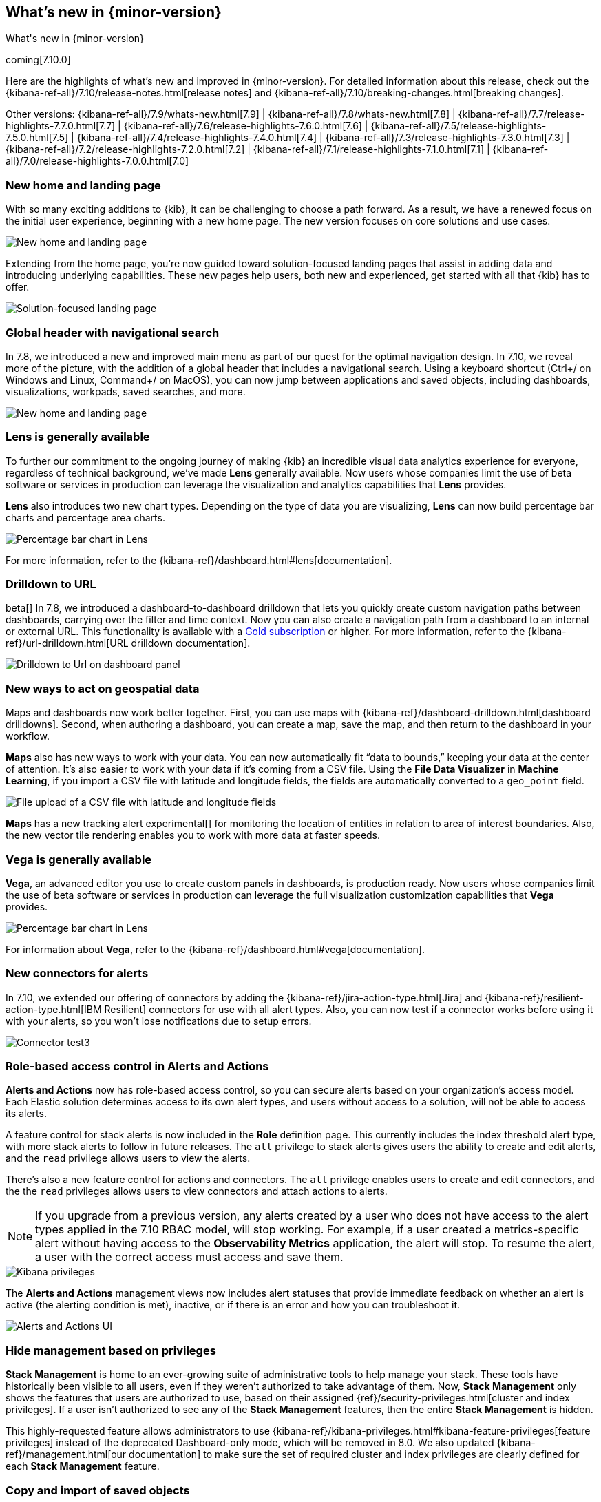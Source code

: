 [[whats-new]]
== What's new in {minor-version}

++++
<titleabbrev>What's new in {minor-version}</titleabbrev>
++++

coming[7.10.0]

Here are the highlights of what's new and improved in {minor-version}.
For detailed information about this release,
check out the {kibana-ref-all}/7.10/release-notes.html[release notes] and
{kibana-ref-all}/7.10/breaking-changes.html[breaking changes].

Other versions: {kibana-ref-all}/7.9/whats-new.html[7.9] | {kibana-ref-all}/7.8/whats-new.html[7.8] | {kibana-ref-all}/7.7/release-highlights-7.7.0.html[7.7] |
{kibana-ref-all}/7.6/release-highlights-7.6.0.html[7.6] | {kibana-ref-all}/7.5/release-highlights-7.5.0.html[7.5] |
{kibana-ref-all}/7.4/release-highlights-7.4.0.html[7.4] | {kibana-ref-all}/7.3/release-highlights-7.3.0.html[7.3] | {kibana-ref-all}/7.2/release-highlights-7.2.0.html[7.2]
| {kibana-ref-all}/7.1/release-highlights-7.1.0.html[7.1] | {kibana-ref-all}/7.0/release-highlights-7.0.0.html[7.0]


//NOTE: The notable-highlights tagged regions are re-used in the
//Installation and Upgrade Guide

// tag::notable-highlights[]

[float]
[[new-home-and-landing-page]]
=== New home and landing page

With so many exciting additions to {kib}, it can be challenging to choose a
path forward. As a result, we have a renewed focus on the initial user experience,
beginning with a new home page.
The new version focuses on core solutions and use cases.

[role="screenshot"]
image::user/images/new-home-page.png[New home and landing page]

Extending from the home page, you're now guided toward solution-focused
landing pages that assist in adding data and introducing underlying capabilities.
These new pages help users, both new and experienced, get started with all that {kib} has to offer.


[role="screenshot"]
image::user/images/landing-page.png[Solution-focused landing page]

[float]
[[stack-header-and-navigational-search]]
=== Global header with navigational search

In 7.8, we introduced a new and improved main menu as part of our
quest for the optimal navigation design.
In 7.10, we reveal more of the picture, with the
addition of a global header that includes a
navigational search.
Using a keyboard shortcut (Ctrl+/ on Windows and Linux, Command+/ on MacOS),
you can now jump between applications and saved objects,
including dashboards, visualizations, workpads, saved searches, and more.

[role="screenshot"]
image::user/images/navigational-search.png[New home and landing page]

[float]
[[lens-generally-available]]
=== Lens is generally available

To further our commitment to the ongoing journey of making {kib} an incredible
visual data analytics experience for everyone, regardless of technical background, we've made
*Lens* generally available. Now users whose companies limit the use of
beta software or services in production can leverage the visualization and analytics
capabilities that *Lens* provides.

*Lens* also introduces two new chart types.
Depending on the type of data you are visualizing, *Lens* can now build
percentage bar charts and percentage area charts.

[role="screenshot"]
image::user/images/lens-whats-new.png[Percentage bar chart in Lens]

For more information, refer to the {kibana-ref}/dashboard.html#lens[documentation].

[float]
[[drilldowns-to-urls]]
=== Drilldown to URL

beta[] In 7.8, we introduced a dashboard-to-dashboard drilldown that lets you quickly create
custom navigation paths between dashboards, carrying over the filter and
time context. Now you can also create a navigation path from a dashboard to an internal or external
URL.
This functionality is available with a https://www.elastic.co/subscriptions[Gold subscription] or higher.
For more information, refer to the {kibana-ref}/url-drilldown.html[URL drilldown documentation].

[role="screenshot"]
image::user/images/drilldown-to-url.png[Drilldown to Url on dashboard panel]

[float]
[[maps-enhancements]]
=== New ways to act on geospatial data

Maps and dashboards now work better together.
First, you can use maps with {kibana-ref}/dashboard-drilldown.html[dashboard drilldowns].
Second, when authoring a dashboard, you can create a map, save the map,
and then return to the dashboard in your workflow.

*Maps* also has new ways to work with your data.  You can now automatically
fit “data to bounds,” keeping your data at the center of attention.
It’s also easier to work with your data if it’s coming from a CSV file. Using the
*File Data Visualizer* in *Machine Learning*, if you import a CSV file with latitude and longitude fields,
the fields are automatically converted to a `geo_point` field.

[role="screenshot"]
image::user/images/maps-new.png[File upload of a CSV file with latitude and longitude fields]

**Maps** has a new tracking alert experimental[] for monitoring the location of
entities in relation to area of interest boundaries. Also, the new vector
tile rendering enables you to work with more data at faster speeds.

[float]
[[vega-generally-available]]
=== Vega is generally available

*Vega*, an advanced editor you use to create custom panels in dashboards, is production ready.
Now users whose companies limit the use of beta software or services in production can
leverage the full visualization customization capabilities that *Vega* provides.

[role="screenshot"]
image::user/images/vega-new.png[Percentage bar chart in Lens]

For information about *Vega*, refer to the {kibana-ref}/dashboard.html#vega[documentation].

[float]
[[alerts-new-connectors]]
=== New connectors for alerts

In 7.10, we extended our offering of connectors
by adding the {kibana-ref}/jira-action-type.html[Jira] and
{kibana-ref}/resilient-action-type.html[IBM Resilient] connectors for
use with all alert types. Also,
you can now test if a connector works before using
it with your alerts, so you won't lose notifications due to setup errors.

[role="screenshot"]
image::user/images/edit-connector.png[Connector test3]

[float]
[[alerts-rbac]]
=== Role-based access control in Alerts and Actions

**Alerts and Actions** now has role-based access control, so
you can secure alerts based on your organization’s access model. Each
Elastic solution determines access to its own alert types, and users
without access to a solution, will not be able to access its alerts.

A feature control for stack alerts is now included in the
*Role* definition page. This currently
includes the index threshold alert type, with more stack alerts to follow in future releases.
The `all` privilege to stack alerts gives users the
ability to create and edit alerts, and the
`read` privilege allows users to view the alerts.

There's also a new feature control for actions and connectors.
The `all` privilege enables users to
create and edit connectors, and the
the `read` privileges allows users to view connectors and attach actions to alerts.

NOTE: If you upgrade from a previous version,
any alerts created by a user who does not have access to the
alert types applied in the 7.10 RBAC model, will stop working.
For example, if a user created a metrics-specific alert
without having access to the **Observability Metrics** application, the alert will stop.
To resume the alert, a user with the correct access must access and save them.

[role="screenshot"]
image::user/images/kibana-privileges.png[Kibana privileges]

The *Alerts and Actions*  management views now includes alert statuses that provide
immediate feedback on whether an alert is active (the alerting condition is met),
inactive, or if there is an error and how you can troubleshoot it.

[role="screenshot"]
image::user/images/alerts-and-actions.png[Alerts and Actions UI]

[float]
[[hiding-management]]
=== Hide management based on privileges

*Stack Management* is home to an ever-growing suite of administrative
tools to help manage your stack. These tools have historically been visible to
all users, even if they weren’t authorized to take advantage of them. Now,
*Stack Management* only shows the features that users are authorized to use,
based on their assigned {ref}/security-privileges.html[cluster and index privileges].
If a user isn’t authorized
to see any of the *Stack Management* features, then the entire
*Stack Management* is hidden.

This highly-requested feature allows administrators to use {kibana-ref}/kibana-privileges.html#kibana-feature-privileges[feature privileges]
instead of the deprecated Dashboard-only mode,
which will be removed in 8.0. We also updated
{kibana-ref}/management.html[our documentation] to make
sure the set of required cluster and index privileges are clearly defined
for each *Stack Management* feature.

[float]
[[copy-and-import-objects]]
=== Copy and import of saved objects

While laying the groundwork for sharing saved objects in multiple spaces,
we overhauled the UI for copying and importing saved objects.
When copying saved objects, you can now create objects, easily resolve conflicts,
and get information on subtotals, object icons, and object titles.
After importing saved objects, you’ll see a summary of the objects created.

[role="screenshot"]
image::user/images/copy-import-objects.png[Copy to space UI]



[float]
=== Data frame analytics model management

Enhancing the functionality for data frame analytics supervised learning,
you can manage the trained models under **Machine Learning**. The new tab lists
basic information on each model, with more detailed information displayed on
row expansion, including the inference and job configuration and stats. It also
contains a list of which ingest pipelines make use of each model.
Additional controls allow you to search and delete models, and to view the training
data used to create each model.

[role="screenshot"]
image::user/images/data-frame-analytics.png[Data frame analytics]

[float]
=== Per-partition categorization in {anomaly-detect}

Categorization tokenizes a text field, clusters similar data together,
classifies it into categories, and then detects anomalous categories in the data.
Starting in 7.9, per-partition categorization enabled you to do categorization separately
for every value of a partition field. With 7.10, it's now possible to configure per-partition
categorization.

[float]
=== Improved {feat-imp} details for {dfanalytics}

When you examine the results from your {classification} or {regression} {ml} jobs,
you can use {feat-imp} to understand which fields had the biggest impact
on each prediction. In 7.10, you can see the average magnitude of the {feat-imp}
values for each field across all the training data. You can also examine the feature importance values for each individual
prediction in the format of JSON objects or decision plots.



[role="screenshot"]
image::user/images/feature-importance.png[Feature importance]


// end::notable-highlights[]

